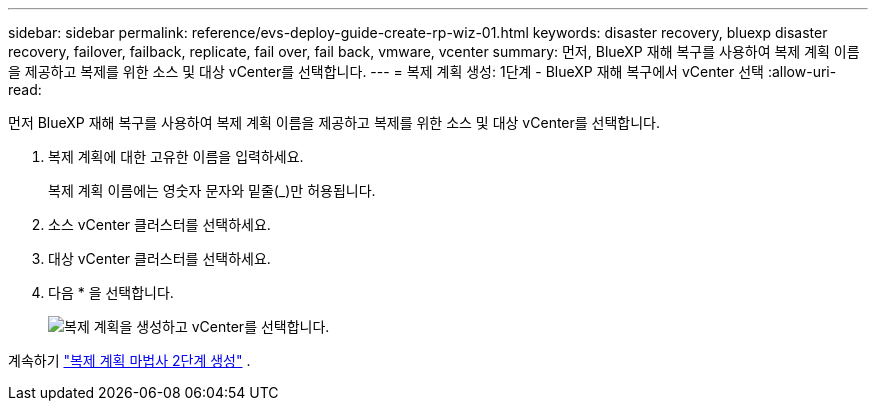 ---
sidebar: sidebar 
permalink: reference/evs-deploy-guide-create-rp-wiz-01.html 
keywords: disaster recovery, bluexp disaster recovery, failover, failback, replicate, fail over, fail back, vmware, vcenter 
summary: 먼저, BlueXP 재해 복구를 사용하여 복제 계획 이름을 제공하고 복제를 위한 소스 및 대상 vCenter를 선택합니다. 
---
= 복제 계획 생성: 1단계 - BlueXP 재해 복구에서 vCenter 선택
:allow-uri-read: 


[role="lead"]
먼저 BlueXP 재해 복구를 사용하여 복제 계획 이름을 제공하고 복제를 위한 소스 및 대상 vCenter를 선택합니다.

. 복제 계획에 대한 고유한 이름을 입력하세요.
+
복제 계획 이름에는 영숫자 문자와 밑줄(_)만 허용됩니다.

. 소스 vCenter 클러스터를 선택하세요.
. 대상 vCenter 클러스터를 선택하세요.
. 다음 * 을 선택합니다.
+
image:evs-create-rp-wiz-a-1-4.png["복제 계획을 생성하고 vCenter를 선택합니다."]



계속하기 link:evs-deploy-guide-create-rp-wiz-02.html["복제 계획 마법사 2단계 생성"] .
